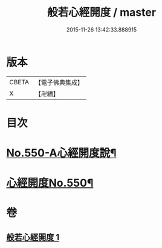 #+TITLE: 般若心經開度 / master
#+DATE: 2015-11-26 13:42:33.888915
* 版本
 |     CBETA|【電子佛典集成】|
 |         X|【卍續】    |

* 目次
* [[file:KR6c0169_001.txt::001-0854b1][No.550-A心經開度說¶]]
* [[file:KR6c0169_001.txt::0854c6][心經開度No.550¶]]
* 卷
** [[file:KR6c0169_001.txt][般若心經開度 1]]
